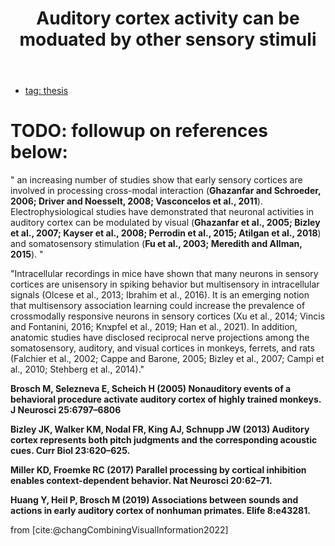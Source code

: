 :PROPERTIES:
:ID:       20221110T113859.755608
:END:
#+title: Auditory cortex activity can be moduated by other sensory stimuli
- [[id:20220929T131701.371065][tag: thesis]]

* TODO: followup on references below:

" an increasing number of studies show that early sensory cortices are involved in processing cross-modal interaction (*Ghazanfar and Schroeder, 2006; Driver and Noesselt, 2008; Vasconcelos et al., 2011*). Electrophysiological studies have demonstrated that neuronal activities in auditory cortex can be modulated by visual (*Ghazanfar et al., 2005; Bizley et al., 2007; Kayser et al., 2008; Perrodin et al., 2015; Atilgan et al., 2018*) and somatosensory stimulation (*Fu et al., 2003; Meredith and Allman, 2015*). "

"Intracellular recordings in mice have shown that many neurons in sensory cortices are unisensory in spiking behavior but multisensory in intracellular signals (Olcese et al., 2013; Ibrahim et al., 2016). It is an emerging notion that multisensory association learning could increase the prevalence of crossmodally responsive neurons in sensory cortices (Xu et al., 2014; Vincis and Fontanini, 2016; Knצpfel et al., 2019; Han et al., 2021). In addition, anatomic studies have disclosed reciprocal nerve projections among the somatosensory, auditory, and visual cortices in monkeys, ferrets, and rats (Falchier et al., 2002; Cappe and Barone, 2005; Bizley et al., 2007; Campi et al., 2010; Stehberg et al., 2014)."

*Brosch M, Selezneva E, Scheich H (2005) Nonauditory events of a behavioral procedure activate auditory cortex of highly trained monkeys. J Neurosci 25:6797–6806*

*Bizley JK, Walker KM, Nodal FR, King AJ, Schnupp JW (2013) Auditory cortex represents both pitch judgments and the corresponding acoustic cues. Curr Biol 23:620–625.*

*Miller KD, Froemke RC (2017) Parallel processing by cortical inhibition enables context-dependent behavior. Nat Neurosci 20:62–71.*

*Huang Y, Heil P, Brosch M (2019) Associations between sounds and actions in early auditory cortex of nonhuman primates. Elife 8:e43281.*


from [cite:@changCombiningVisualInformation2022]
